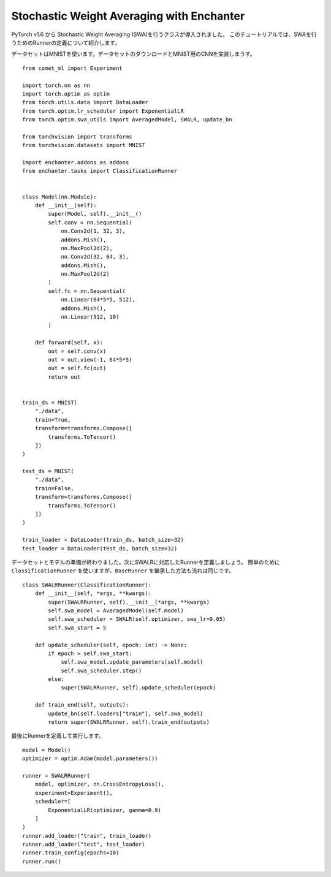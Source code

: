 Stochastic Weight Averaging with Enchanter
=================================================

PyTorch v1.6 から Stochastic Weight Averaging (SWA)を行うクラスが導入されました。
このチュートリアルでは、SWAを行うためのRunnerの定義について紹介します。

データセットはMNISTを使います。データセットのダウンロードとMNIST用のCNNを実装しまうす。

::

    from comet_ml import Experiment

    import torch.nn as nn
    import torch.optim as optim
    from torch.utils.data import DataLoader
    from torch.optim.lr_scheduler import ExponentialLR
    from torch.optim.swa_utils import AveragedModel, SWALR, update_bn

    from torchvision import transforms
    from torchvision.datasets import MNIST

    import enchanter.addons as addons
    from enchanter.tasks import ClassificationRunner


    class Model(nn.Module):
        def __init__(self):
            super(Model, self).__init__()
            self.conv = nn.Sequential(
                nn.Conv2d(1, 32, 3),
                addons.Mish(),
                nn.MaxPool2d(2),
                nn.Conv2d(32, 64, 3),
                addons.Mish(),
                nn.MaxPool2d(2)
            )
            self.fc = nn.Sequential(
                nn.Linear(64*5*5, 512),
                addons.Mish(),
                nn.Linear(512, 10)
            )

        def forward(self, x):
            out = self.conv(x)
            out = out.view(-1, 64*5*5)
            out = self.fc(out)
            return out


    train_ds = MNIST(
        "./data",
        train=True,
        transform=transforms.Compose([
            transforms.ToTensor()
        ])
    )

    test_ds = MNIST(
        "./data",
        train=False,
        transform=transforms.Compose([
            transforms.ToTensor()
        ])
    )

    train_loader = DataLoader(train_ds, batch_size=32)
    test_loader = DataLoader(test_ds, batch_size=32)


データセットとモデルの準備が終わりました。次にSWALRに対応したRunnerを定義しましょう。
簡単のために ``ClassificationRunner`` を使いますが、``BaseRunner`` を継承した方法も流れは同じです。


::


    class SWALRRunner(ClassificationRunner):
        def __init__(self, *args, **kwargs):
            super(SWALRRunner, self).__init__(*args, **kwargs)
            self.swa_model = AveragedModel(self.model)
            self.swa_scheduler = SWALR(self.optimizer, swa_lr=0.05)
            self.swa_start = 5

        def update_scheduler(self, epoch: int) -> None:
            if epoch > self.swa_start:
                self.swa_model.update_parameters(self.model)
                self.swa_scheduler.step()
            else:
                super(SWALRRunner, self).update_scheduler(epoch)

        def train_end(self, outputs):
            update_bn(self.loaders["train"], self.swa_model)
            return super(SWALRRunner, self).train_end(outputs)


最後にRunnerを定義して実行します。

::

    model = Model()
    optimizer = optim.Adam(model.parameters())

    runner = SWALRRunner(
        model, optimizer, nn.CrossEntropyLoss(),
        experiment=Experiment(),
        scheduler=[
            ExponentialLR(optimizer, gamma=0.9)
        ]
    )
    runner.add_loader("train", train_loader)
    runner.add_loader("test", test_loader)
    runner.train_config(epochs=10)
    runner.run()

